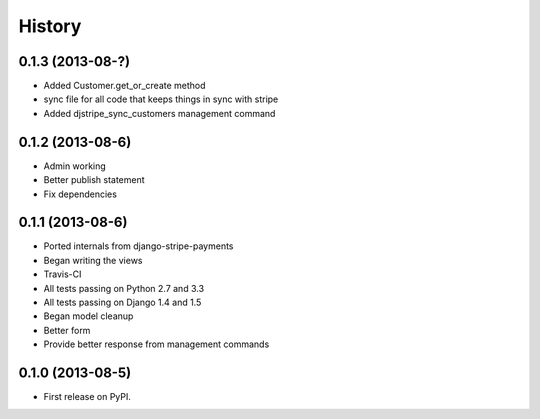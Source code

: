 .. :changelog:

History
-------

0.1.3 (2013-08-?)
++++++++++++++++++

* Added Customer.get_or_create method
* sync file for all code that keeps things in sync with stripe
* Added djstripe_sync_customers management command

0.1.2 (2013-08-6)
++++++++++++++++++

* Admin working
* Better publish statement
* Fix dependencies

0.1.1 (2013-08-6)
++++++++++++++++++

* Ported internals from django-stripe-payments
* Began writing the views
* Travis-CI
* All tests passing on Python 2.7 and 3.3
* All tests passing on Django 1.4 and 1.5
* Began model cleanup
* Better form
* Provide better response from management commands

0.1.0 (2013-08-5)
++++++++++++++++++

* First release on PyPI.